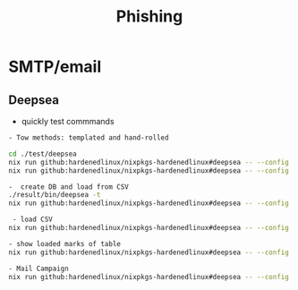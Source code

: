 :PROPERTIES:
:ID:       016cf010-57fd-4e4b-956b-cd767f3c1476
:END:
#+title: Phishing

* SMTP/email
:PROPERTIES:
:ID:       6b723052-c8e3-4477-8490-d152850feb61
:END:
** Deepsea
- quickly test commmands

#+begin_src sh :async t :exports both :results output
- Tow methods: templated and hand-rolled

cd ./test/deepsea
nix run github:hardenedlinux/nixpkgs-hardenedlinux#deepsea -- --config template.yaml content inline
nix run github:hardenedlinux/nixpkgs-hardenedlinux#deepsea -- --config template.yaml content multipart

-  create DB and load from CSV
./result/bin/deepsea -t
nix run github:hardenedlinux/nixpkgs-hardenedlinux#deepsea -- --config template.yaml storage -D test/deepsea/template.db manager  -T createtable

 - load CSV
nix run github:hardenedlinux/nixpkgs-hardenedlinux#deepsea -- --config template.yaml storage  -d ./template.db load -s ./marks.csv

- show loaded marks of table
nix run github:hardenedlinux/nixpkgs-hardenedlinux#deepsea -- --config template.yaml  storage  -d ./template.db manager  -T showmarks

- Mail Campaign
nix run github:hardenedlinux/nixpkgs-hardenedlinux#deepsea -- --config template.yaml  mailclient --config template.yaml
#+end_src
